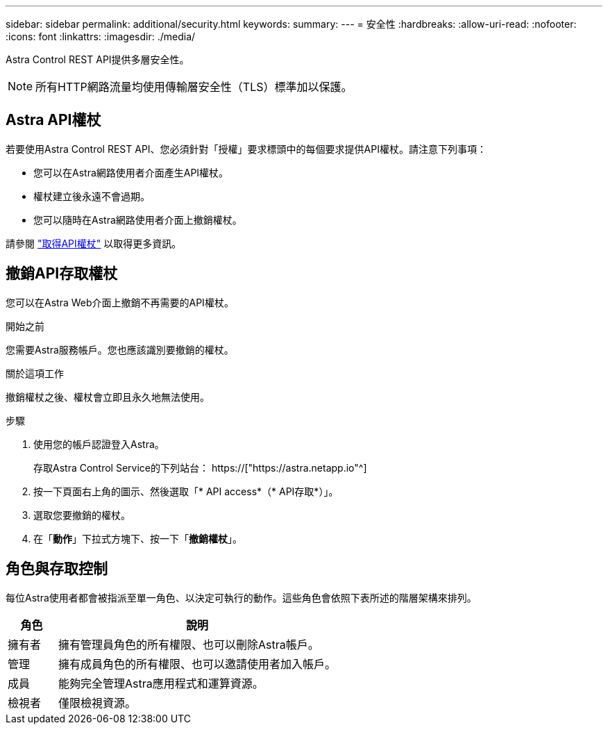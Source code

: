 ---
sidebar: sidebar 
permalink: additional/security.html 
keywords:  
summary:  
---
= 安全性
:hardbreaks:
:allow-uri-read: 
:nofooter: 
:icons: font
:linkattrs: 
:imagesdir: ./media/


[role="lead"]
Astra Control REST API提供多層安全性。


NOTE: 所有HTTP網路流量均使用傳輸層安全性（TLS）標準加以保護。



== Astra API權杖

若要使用Astra Control REST API、您必須針對「授權」要求標頭中的每個要求提供API權杖。請注意下列事項：

* 您可以在Astra網路使用者介面產生API權杖。
* 權杖建立後永遠不會過期。
* 您可以隨時在Astra網路使用者介面上撤銷權杖。


請參閱 link:../get-started/get_api_token.html["取得API權杖"] 以取得更多資訊。



== 撤銷API存取權杖

您可以在Astra Web介面上撤銷不再需要的API權杖。

.開始之前
您需要Astra服務帳戶。您也應該識別要撤銷的權杖。

.關於這項工作
撤銷權杖之後、權杖會立即且永久地無法使用。

.步驟
. 使用您的帳戶認證登入Astra。
+
存取Astra Control Service的下列站台： https://["https://astra.netapp.io"^]

. 按一下頁面右上角的圖示、然後選取「* API access*（* API存取*）」。
. 選取您要撤銷的權杖。
. 在「*動作*」下拉式方塊下、按一下「*撤銷權杖*」。




== 角色與存取控制

每位Astra使用者都會被指派至單一角色、以決定可執行的動作。這些角色會依照下表所述的階層架構來排列。

[cols="15,85"]
|===
| 角色 | 說明 


| 擁有者 | 擁有管理員角色的所有權限、也可以刪除Astra帳戶。 


| 管理 | 擁有成員角色的所有權限、也可以邀請使用者加入帳戶。 


| 成員 | 能夠完全管理Astra應用程式和運算資源。 


| 檢視者 | 僅限檢視資源。 
|===